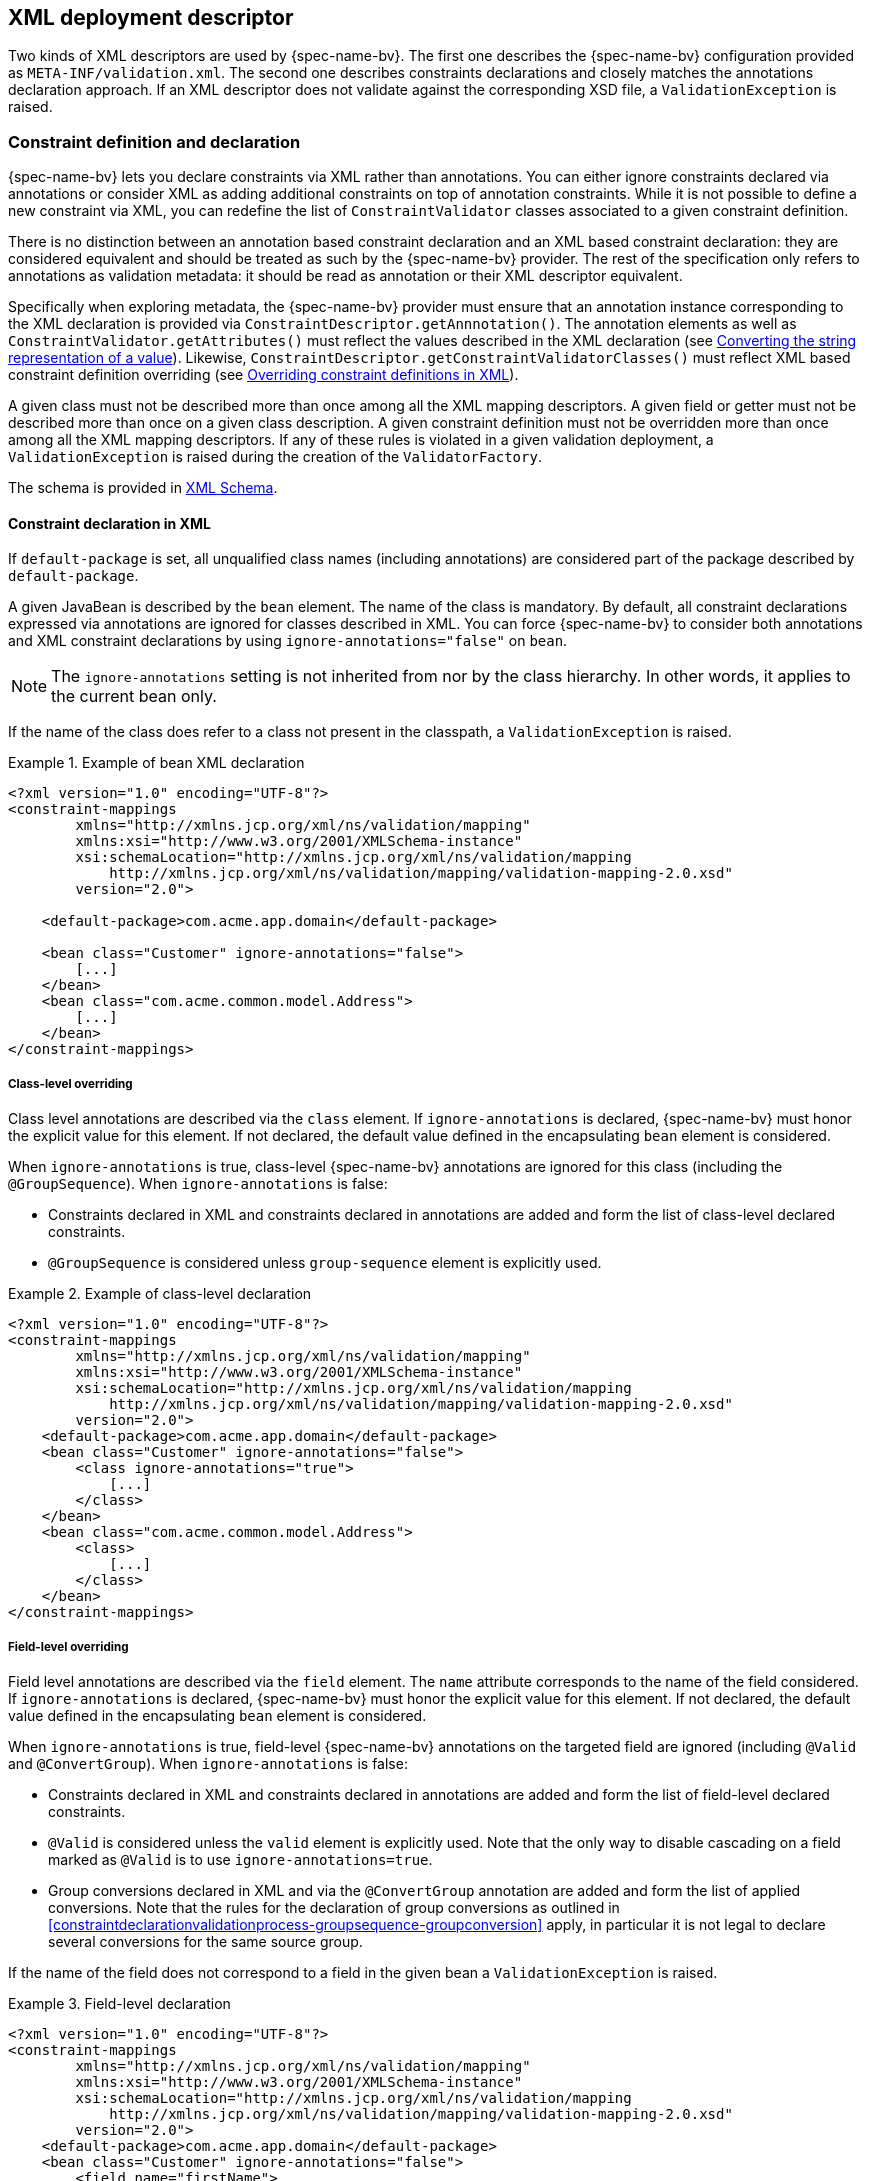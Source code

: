 // Jakarta Bean Validation
//
// License: Apache License, Version 2.0
// See the license.txt file in the root directory or <http://www.apache.org/licenses/LICENSE-2.0>.

[[xml]]

== XML deployment descriptor

Two kinds of XML descriptors are used by {spec-name-bv}. The first one describes the {spec-name-bv} configuration provided as [filename]`META-INF/validation.xml`. The second one describes constraints declarations and closely matches the annotations declaration approach. [tck-testable]#If an XML descriptor does not validate against the corresponding XSD file, a [classname]`ValidationException` is raised.#

[[xml-mapping]]

=== Constraint definition and declaration

{spec-name-bv} lets you declare constraints via XML rather than annotations. You can either ignore constraints declared via annotations or consider XML as adding additional constraints on top of annotation constraints. While it is not possible to define a new constraint via XML, you can redefine the list of [classname]`ConstraintValidator` classes associated to a given constraint definition.

There is no distinction between an annotation based constraint declaration and an XML based constraint declaration: they are considered equivalent and should be treated as such by the {spec-name-bv} provider. The rest of the specification only refers to annotations as validation metadata: it should be read as annotation or their XML descriptor equivalent.

[tck-testable]#Specifically when exploring metadata, the {spec-name-bv} provider must ensure that an annotation instance corresponding to the XML declaration is provided via [classname]`ConstraintDescriptor.getAnnnotation()`.# The annotation elements as well as [methodname]`ConstraintValidator.getAttributes()` must reflect the values described in the XML declaration (see <<xml-mapping-typeconversion>>). Likewise, [methodname]`ConstraintDescriptor.getConstraintValidatorClasses()` must reflect XML based constraint definition overriding (see <<xml-mapping-constraintdefinition>>).

[tck-testable]#A given class must not be described more than once among all the XML mapping descriptors.# [tck-testable]#A given field or getter must not be described more than once on a given class description.# [tck-testable]#A given constraint definition must not be overridden more than once among all the XML mapping descriptors.# [tck-testable]#If any of these rules is violated in a given validation deployment, a [classname]`ValidationException` is raised during the creation of the [classname]`ValidatorFactory`.#

The schema is provided in <<xml-mapping-xsd>>.

[[xml-mapping-constraintdeclarationinxml]]
==== Constraint declaration in XML

[tck-testable]#If `default-package` is set, all unqualified class names (including annotations) are considered part of the package described by `default-package`.#

[tck-testable]#A given JavaBean is described by the [classname]`bean` element.# [tck-testable]#The name of the class is mandatory.# [tck-testable]#By default, all constraint declarations expressed via annotations are ignored for classes described in XML.# [tck-testable]#You can force {spec-name-bv} to consider both annotations and XML constraint declarations by using `ignore-annotations="false"` on `bean`.#

[NOTE]
====
The `ignore-annotations` setting is not inherited from nor by the class hierarchy. In other words, it applies to the current bean only.
====

[tck-testable]#If the name of the class does refer to a class not present in the classpath, a [classname]`ValidationException` is raised.#

.Example of bean XML declaration
====


[source, XML]
----
<?xml version="1.0" encoding="UTF-8"?>
<constraint-mappings
        xmlns="http://xmlns.jcp.org/xml/ns/validation/mapping"
        xmlns:xsi="http://www.w3.org/2001/XMLSchema-instance"
        xsi:schemaLocation="http://xmlns.jcp.org/xml/ns/validation/mapping
            http://xmlns.jcp.org/xml/ns/validation/mapping/validation-mapping-2.0.xsd"
        version="2.0">

    <default-package>com.acme.app.domain</default-package>

    <bean class="Customer" ignore-annotations="false">
        [...]
    </bean>
    <bean class="com.acme.common.model.Address">
        [...]
    </bean>
</constraint-mappings>
----

====

[[xml-mapping-constraintdeclarationinxml-classleveloverriding]]
===== Class-level overriding

Class level annotations are described via the `class` element. [tck-testable]#If `ignore-annotations` is declared, {spec-name-bv} must honor the explicit value for this element.# [tck-testable]#If not declared, the default value defined in the encapsulating [classname]`bean` element is considered.#

[tck-testable]#When `ignore-annotations` is true, class-level {spec-name-bv} annotations are ignored for this class (including the [classname]`@GroupSequence`).# When `ignore-annotations` is false:

* [tck-testable]#Constraints declared in XML and constraints declared in annotations are added and form the list of class-level declared constraints.#
* [tck-testable]#[classname]`@GroupSequence` is considered unless `group-sequence` element is explicitly used.#


.Example of class-level declaration
====


[source, XML]
----
<?xml version="1.0" encoding="UTF-8"?>
<constraint-mappings
        xmlns="http://xmlns.jcp.org/xml/ns/validation/mapping"
        xmlns:xsi="http://www.w3.org/2001/XMLSchema-instance"
        xsi:schemaLocation="http://xmlns.jcp.org/xml/ns/validation/mapping
            http://xmlns.jcp.org/xml/ns/validation/mapping/validation-mapping-2.0.xsd"
        version="2.0">
    <default-package>com.acme.app.domain</default-package>
    <bean class="Customer" ignore-annotations="false">
        <class ignore-annotations="true">
            [...]
        </class>
    </bean>
    <bean class="com.acme.common.model.Address">
        <class>
            [...]
        </class>
    </bean>
</constraint-mappings>
----

====

[[xml-mapping-constraintdeclarationinxml-fieldleveloverriding]]
===== Field-level overriding

Field level annotations are described via the `field` element. The `name` attribute corresponds to the name of the field considered. [tck-testable]#If `ignore-annotations` is declared, {spec-name-bv} must honor the explicit value for this element.# [tck-testable]#If not declared, the default value defined in the encapsulating [classname]`bean` element is considered.#

[tck-testable]#When `ignore-annotations` is true, field-level {spec-name-bv} annotations on the targeted field are ignored (including [classname]`@Valid` and [classname]`@ConvertGroup`).# When `ignore-annotations` is false:

* [tck-testable]#Constraints declared in XML and constraints declared in annotations are added and form the list of field-level declared constraints.#
* [tck-testable]#[classname]`@Valid` is considered unless the `valid` element is explicitly used.# [tck-ignore]#Note that the only way to disable cascading on a field marked as [classname]`@Valid` is to use `ignore-annotations=true`.#
* [tck-testable]#Group conversions declared in XML and via the [classname]`@ConvertGroup` annotation are added and form the list of applied conversions. Note that the rules for the declaration of group conversions as outlined in <<constraintdeclarationvalidationprocess-groupsequence-groupconversion>> apply, in particular it is not legal to declare several conversions for the same source group.#

[tck-testable]#If the name of the field does not correspond to a field in the given bean a [classname]`ValidationException` is raised.#

.Field-level declaration
====


[source, XML]
----
<?xml version="1.0" encoding="UTF-8"?>
<constraint-mappings
        xmlns="http://xmlns.jcp.org/xml/ns/validation/mapping"
        xmlns:xsi="http://www.w3.org/2001/XMLSchema-instance"
        xsi:schemaLocation="http://xmlns.jcp.org/xml/ns/validation/mapping
            http://xmlns.jcp.org/xml/ns/validation/mapping/validation-mapping-2.0.xsd"
        version="2.0">
    <default-package>com.acme.app.domain</default-package>
    <bean class="Customer" ignore-annotations="false">
        <field name="firstName">
            [...]
        </field>
        <field name="orders">
            <valid/>
            [...]
        </field>
    </bean>
</constraint-mappings>
----

====

[[xml-mapping-constraintdeclarationinxml-propertyleveloverriding]]
===== Property-level overriding

Property-level annotations are described via the `getter` element. [tck-testable]#The `name` attribute corresponds to the name of the property considered as defined in <<constraintdeclarationvalidationprocess-requirements-propertyvalidation>> (for example a getter `String getAge()` would have `<getter name="age"/>` as a corresponding descriptor). If `ignore-annotations` is declared, {spec-name-bv} must honor the explicit value for this element.# [tck-testable]#If not declared, the default value defined in the encapsulating [classname]`bean` element is considered.#

[tck-testable]#When `ignore-annotations` is true, property-level {spec-name-bv} annotations on the targeted property are ignored (including [classname]`@Valid` and [classname]`@ConvertGroup`).# When `ignore-annotations` is false:

* [tck-testable]#Constraints declared in XML and constraints declared in annotations are added and form the list of property-level declared constraints.#
* [tck-testable]#[classname]`@Valid` is considered unless the `valid` element is explicitly used.# Note that the only way to disable cascading on a property marked as [classname]`@Valid` is to use `ignore-annotations=true`.
* [tck-testable]#Group conversions declared in XML and via the [classname]`@ConvertGroup` annotation are added and form the list of applied conversions. Note that the rules for the declaration of group conversions as outlined in <<constraintdeclarationvalidationprocess-groupsequence-groupconversion>> apply, in particular it is not legal to declare several conversions for the same source group.#

[tck-testable]#If the name of the property does not correspond to a property in the given bean a [classname]`ValidationException` is raised.#

.Property-level declaration
====


[source, XML]
----
<?xml version="1.0" encoding="UTF-8"?>
<constraint-mappings
        xmlns="http://xmlns.jcp.org/xml/ns/validation/mapping"
        xmlns:xsi="http://www.w3.org/2001/XMLSchema-instance"
        xsi:schemaLocation="http://xmlns.jcp.org/xml/ns/validation/mapping
            http://xmlns.jcp.org/xml/ns/validation/mapping/validation-mapping-2.0.xsd"
        version="2.0">
    <default-package>com.acme.app.domain</default-package>
    <bean class="Customer" ignore-annotations="false">
        <getter name="firstName">
            [...]
        </getter>
        <getter name="orders">
            <valid/>
            [...]
        </getter>
    </bean>
</constraint-mappings>
----

====

[[xml-mapping-constraintdeclarationinxml-constructorleveloverriding]]

===== Constructor-level overriding

Constructor-level annotations are described via the `constructor` element.

[tck-testable]#To identify a constructor to be configured, zero or more `parameter` elements are used, matching the number and types of parameters of the configured constructor. When configuring the default constructor, no `parameter` element is to be used. The parameter types are specified using their fully qualified name using the syntax described in the documentation of [methodname]`java.lang.Class.getName()`.#

Let's look at some examples:

* `"java.lang.String"` must be specified for a parameter of type [classname]`java.lang.String`
* `"long"` must be specified for a parameter of type [classname]`long`
* `"[Ljava.lang.Object;"` must be specified for a parameter of type [classname]`java.lang.Object[]`


[tck-testable]#Varargs parameters are specified using the corresponding array type, e.g. a parameter `String\...` must be specified as `"[Ljava.lang.String;"`.#

[tck-testable]#If the `default-package` element is configured for the mapping file, any unqualified class names will be resolved using the given default package.#

[NOTE]
====
You must declare all parameters even if they are not reconfigured to ensure the right constructor is identified.
====



[tck-testable]#If no constructor with the specified parameter types exists in the given bean a [classname]`ValidationException` is raised.#

[tck-testable]#The optional `return-value` element is used to change the configuration of a constructor's return value if required.#

[tck-testable]#The optional `cross-parameter` element is used to change the configuration of a constructor's cross-parameter constraints if required.#

[tck-testable]#The constraints applying for a constructor's parameters and its return value are specified by adding `constraint` elements to the `parameter` and `return-value` elements respectively.# [tck-testable]#Whether or not to perform cascaded validation is controlled using the `valid` element# . [tck-testable]#Group conversion rules for cascaded validation are specified using the `convert-group` element.#

[tck-testable]#The cross-parameter constraints applied on a constructor parameter list are specified by adding `constraint` elements to the `cross-parameter` element.#

[tck-testable]#If `ignore-annotations` is declared on the `parameter`, `cross-parameter` or `return-value` element, {spec-name-bv} must honor the explicit value for this element. Otherwise, if `ignore-annotations` is declared for the `constructor` element, {spec-name-bv} must honor this value. Otherwise, the default value declared in the encapsulating `bean` element is considered.#

[tck-testable]#When `ignore-annotations` is true, {spec-name-bv} annotations on the targeted constructor or parameter are ignored (including [classname]`@Valid` and [classname]`@ConvertGroup`).# When `ignore-annotations` is false:

* [tck-testable]#Constraints declared in XML and constraints declared in annotations are added and form the list of declared parameter, cross-parameter or return value constraints respectively.#
* [tck-testable]#[classname]`@Valid` is considered unless the `valid` element is explicitly used.# [tck-ignore]#Note that the only way to disable cascading on a constructor parameter or return value marked as [classname]`@Valid` is to use `ignore-annotations=true`. This does not apply to cross-parameter elements as cascading does not make sense in this situation.#
* [tck-testable]#Group conversions declared in XML and via the [classname]`@ConvertGroup` annotation are added and form the list of applied conversions. Note that the rules for the declaration of group conversions as outlined in <<constraintdeclarationvalidationprocess-groupsequence-groupconversion>> apply, in particular it is not legal to declare several conversions for the same source group. This does not apply to cross-parameter elements as cascading does not make sense in this situation.#

.Constructor-level declaration
====


[source, XML]
----
<?xml version="1.0" encoding="UTF-8"?>
<constraint-mappings
        xmlns="http://xmlns.jcp.org/xml/ns/validation/mapping"
        xmlns:xsi="http://www.w3.org/2001/XMLSchema-instance"
        xsi:schemaLocation="http://xmlns.jcp.org/xml/ns/validation/mapping
            http://xmlns.jcp.org/xml/ns/validation/mapping/validation-mapping-2.0.xsd"
        version="2.0">
    <default-package>com.acme.app.domain</default-package>
    <bean class="Customer" ignore-annotations="false">
        <constructor ignore-annotations="true">
            <parameter type="java.lang.String">
                [...]
            </parameter>
            <parameter type="int">
                <valid/>
                [...]
            </parameter>
            <parameter type="long" ignore-annotations="false"/>
            <cross-parameter ignore-annotations="false">
                [...]
            </cross-parameter>
            <return-value>
                <valid/>
                [...]
            </return-value>
            [...]
        </constructor>

    </bean>
</constraint-mappings>
----

====



[[xml-mapping-constraintdeclarationinxml-methodleveloverriding]]

===== Method-level overriding

Method-level annotations are described via the `method` element.

[tck-testable]#To identify a method to be configured, zero or more `parameter` elements are used, matching the number and types of parameters of the configured method. The parameter types are specified using their fully qualified name using the syntax described in the documentation of [methodname]`java.lang.Class.getName()`.#

Let's look at some examples:

* `"java.lang.String"` must be specified for a parameter of type [classname]`java.lang.String`
* `"long"` must be specified for a parameter of type [classname]`long`
* `"[Ljava.lang.Object;"` must be specified for a parameter of type [classname]`java.lang.Object[]`


[tck-testable]#Varargs parameters are specified using the corresponding array type, e.g. a parameter `String\...` must be specified as `"[Ljava.lang.String;"`.#

[tck-testable]#If the `default-package` element is configured for the mapping file, any unqualified class names will be resolved using the given default package.#

[NOTE]
====
You must declare all parameters even if they are not reconfigured to ensure the right method is identified.
====

[NOTE]
====
[tck-testable]#A given getter method representing a JavaBeans property may either be configured using the `getter` or the `method` element, but not both. If a `getter` element and a `method` element referring to the same method are detected by the {spec-name-bv} provider, a [classname]`ValidationException` is raised.#
====



[tck-testable]#If no method with the specified name and parameter types exists in the given bean a [classname]`ValidationException` is raised.#

[tck-testable]#The optional `return-value` element is used to change the configuration of a method's return value if required.#

[tck-testable]#The optional `cross-parameter` element is used to change the configuration of a method's cross-parameter constraints if required.#

[tck-testable]#The constraints applying for a method's parameters and its return value are specified by adding `constraint` elements to the `parameter` and `return-value` elements respectively.# [tck-testable]#Whether or not to perform cascaded validation is controlled using the `valid` element.# [tck-testable]#Group conversion rules for cascaded validation are specified using the `convert-group` element.#

[tck-testable]#The cross-parameter constraints applied on a method parameter list are specified by adding `constraint` elements to the `cross-parameter` element.#

[tck-testable]#If `ignore-annotations` is declared on the `parameter`, `cross-parameter` or `return-value` element, {spec-name-bv} must honor the explicit value for this element. Otherwise, if `ignore-annotations` is declared for the `method` element, {spec-name-bv} must honor this value. Otherwise, the default value declared in the encapsulating `bean` element is considered.#

[tck-testable]#When `ignore-annotations` is true, {spec-name-bv} annotations on the targeted method or parameter are ignored (including [classname]`@Valid` and [classname]`@ConvertGroup`).# When `ignore-annotations` is false:

* [tck-testable]#Constraints declared in XML and constraints declared in annotations are added and form the list of declared parameter, cross-parameter or return value constraints respectively.#
* [tck-testable]#[classname]`@Valid` is considered unless the `valid` element is explicitly used.# [tck-ignore]#Note that the only way to disable cascading on a method parameter or return value marked as [classname]`@Valid` is to use `ignore-annotations=true`. This does not apply to cross-parameter elements as cascading does not make sense in this situation.#
* [tck-testable]#Group conversions declared in XML and via the [classname]`@ConvertGroup` annotation are added and form the list of applied conversions. Note that the rules for the declaration of group conversions as outlined in <<constraintdeclarationvalidationprocess-groupsequence-groupconversion>> apply, in particular it is not legal to declare several conversions for the same source group. This does not apply to cross-parameter elements as cascading does not make sense in this situation.#

.Method-level declaration
====


[source, XML]
----
<?xml version="1.0" encoding="UTF-8"?>
<constraint-mappings
        xmlns="http://xmlns.jcp.org/xml/ns/validation/mapping"
        xmlns:xsi="http://www.w3.org/2001/XMLSchema-instance"
        xsi:schemaLocation="http://xmlns.jcp.org/xml/ns/validation/mapping
            http://xmlns.jcp.org/xml/ns/validation/mapping/validation-mapping-2.0.xsd"
        version="2.0">
    <default-package>com.acme.app.domain</default-package>
    <bean class="Customer" ignore-annotations="false">
        <method name="update" ignore-annotations="true">
            <parameter type="java.lang.String">
                [...]
            </parameter>
            <parameter type="int">
                <valid/>
                [...]
            </parameter>
            <parameter type="long" ignore-annotations="false"/>
            <cross-parameter ignore-annotations="false">
                [...]
            </cross-parameter>
            <return-value>
                <valid/>
                [...]
            </return-value>
            [...]
        </method>

    </bean>
</constraint-mappings>
----

====

[[xml-mapping-constraintdeclarationinxml-containerelementconstraints]]
===== Container-element overriding

[tck-testable]#To apply constraints to the elements of generic container types or to mark them for cascaded validation, the `container-element-type` element is used.#

[tck-testable]#`container-element-type` can be used within the `field`, `getter`, `parameter` and `return-value` elements.#

[tck-testable]#The `type-argument-index` is used to specify the index of the configured type argument.#
[tck-testable]#The `type-argument-index` can be omitted, if the container type has exactly one type argument.#
[tck-testable]#The `ignore-annotations` settings effectively applying to the encapsulating element (`field`, `getter` etc.) are applied to `container-element-type`, too.#
[tck-testable]#The `container-element-type` element can be nested for configuring nested generic containers such as `List<List<String>>`.#

[tck-testable]#Constraints are applied by adding `constraint` elements to `container-element-type`.#
[tck-testable]#Whether or not to perform cascaded validation is controlled using the `valid` element.#
[tck-testable]#Group conversion rules for cascaded validation are specified using the `convert-group` element.#

If an invalid container element type configuration is detected, a `ValidationException` is raised.
This includes the following configuration errors:

* [tck-testable]#The type of the surrounding element (field, getter etc.) has no type arguments.#
* [tck-testable]#The type of the surrounding element has no type argument with the index given via `type-argument-index`.#
* [tck-testable]#The type of the surrounding element has multiple type arguments and no index is given via `type-argument-index`.#
* [tck-testable]#The same type argument of the surrounding element is configured multiple times.#

.Container-element declaration
====
[source, XML]
----
<?xml version="1.0" encoding="UTF-8"?>
<constraint-mappings
        xmlns="http://xmlns.jcp.org/xml/ns/validation/mapping"
        xmlns:xsi="http://www.w3.org/2001/XMLSchema-instance"
        xsi:schemaLocation="http://xmlns.jcp.org/xml/ns/validation/mapping
            http://xmlns.jcp.org/xml/ns/validation/mapping/validation-mapping-2.0.xsd"
        version="2.0">
    <default-package>com.acme.app.domain</default-package>
    <bean class="Customer" ignore-annotations="false">
        <!-- Map<String, Address> -->
        <field name="addressesByType" ignore-annotations="true">
            <container-element-type type-argument-index="0">
                [...]
            </container-element-type>
            <container-element-type type-argument-index="1">
                <valid/>
                [...]
            </container-element-type>
            [...]
        </field>

        <!-- setContactsByType(Map<String, List<String>>) -->
        <method name="setContactsByType" ignore-annotations="true">
            <parameter type="java.util.Map">
                <container-element-type type-argument-index="1">
                    <valid/>
                    <container-element-type type-argument-index="0">
                        <valid/>
                        [...]
                    </container-element-type>
                    [...]
                </container-element-type>
                [...]
            </parameter>
            [...]
        </method>

    </bean>
</constraint-mappings>
----
====

[[xml-mapping-constraintdeclarationinxml-constraintdeclaration]]
===== Constraint declaration

New constraint declarations are represented by the `constraint` element. [tck-testable]#The `annotation` attribute is the class name of the annotation representing the constraint. Message, groups and payload are defined respectively by the `message`, `groups` and `payload` elements.#

Other custom elements of an annotation are represented by `element`. [tck-testable]#The `name` attribute is mandatory and represents the name of the element in the constraint declaration.# [tck-testable]#`message`, `groups` and `payload` are not permitted names, use the `message`, `groups` or `payload` elements instead. Otherwise a [classname]`ValidationException` is raised.#

[NOTE]
====
`validationAppliesTo` (see <<constraintsdefinitionimplementation-constraintdefinition-properties-validationappliesto>>) is not necessary as cross-parameter constraints and return value constraints are declared in different XML elements, respectively `cross-parameter` and `return-value`.
====

[tck-testable]#If the element represents a primitive type, a class or an enum, the string representation of its value is placed in the element itself.# See <<xml-mapping-typeconversion>> for a detailed explanation of the conversion rules from string to the type.

[tck-testable]#If the element represents a primitive type array, a class array or an enum array, the string representation of each value is placed in a `value` element placed under the element itself.#

[tck-testable]#If the element represents an annotation, the `annotation` element is used to represent the annotation and placed under `element`.# An `annotation` element contains `element` elements.

[tck-testable]#If the element represents an array of annotations, one or more `annotation` elements are placed under `element`.#

[tck-testable]#Elements with default values in the annotation definition do not have to be represented in XML: the default value will be used in this case.# [tck-testable]#If an XML constraint declaration is missing mandatory elements, or if it contains elements not part of the constraint definition, a [classname]`ValidationException` is raised.#

.Constraint declaration
====

[source, XML]
----
<?xml version="1.0" encoding="UTF-8"?>
<constraint-mappings
        xmlns="http://xmlns.jcp.org/xml/ns/validation/mapping"
        xmlns:xsi="http://www.w3.org/2001/XMLSchema-instance"
        xsi:schemaLocation="http://xmlns.jcp.org/xml/ns/validation/mapping
            http://xmlns.jcp.org/xml/ns/validation/mapping/validation-mapping-2.0.xsd"
        version="2.0">
    <default-package>com.acme.app.domain</default-package>
    <bean class="Customer" ignore-annotations="false">

        <field name="firstName">

            <!-- @LooksLike(patterns={
                      @Pattern(value="myRegExp", flag=PatternFlag.INSENSITIVE),
                      @Pattern(value="my2ndRegExp")}
                  )
             -->
            <constraint annotation="com.acme.app.constraint.LooksLike">
                <element name="patterns">
                    <annotation>
                        <element name="value">myRegExp</element>
                        <element name="flag">
                            <value>INSENSITIVE</value>
                        </element>
                    </annotation>
                    <annotation>
                        <element name="value">my2ndRegExp</element>
                    </annotation>
                </element>
            </constraint>


        </field>
        <field name="orders">
            <valid/>

            <!-- @DiscreteSize(value={ 0, 20 } )
             -->
            <constraint annotation="com.acme.app.constraint.DiscreteSize">
                <element name="value">
                    <value>0</value>
                    <value>20</value>
                </element>
            </constraint>


        </field>

        <!-- Map<@NotBlank String, @Valid PhoneNumber>
         -->
        <field name="phoneNumbersByType">
            <container-element-type type-argument-index="0">
                <constraint annotation="javax.validation.constraints.NotBlank"/>
            </container-element-type>
            <container-element-type type-argument-index="1">
                <valid/>
            </container-element-type>
        </field>

        <getter name="orders">
            <valid/>

            <!-- @Size(message="Size is limited",
                       groups={Default.class, LightValidation.class},
                       max=30
                 )
            -->
            <constraint annotation="javax.validation.constraints.Size">
                <message>Size is limited</message>
                <groups>
                    <value>com.acme.app.model.LightValidation</value>
                    <value>javax.persistence.Default</value>
                </groups>
                <payload>
                    <value>com.acme.app.model.WARN</value>
                </payload>
                <element name="max">30</element>
            </constraint>


        </getter>

        <constructor ignore-annotations="true">
            <parameter type="java.lang.String">

                <!-- @DiscreteSize(value={ 0, 20 } ) -->
                <constraint annotation="com.acme.app.constraint.DiscreteSize">
                    <element name="value">
                        <value>0</value>
                        <value>20</value>
                    </element>
                </constraint>
            </parameter>
        </constructor>

        <method name="update" ignore-annotations="true">
            <parameter type="java.lang.String">

                <!-- @DiscreteSize(value={ 0, 20 } ) -->
                <constraint annotation="com.acme.app.constraint.DiscreteSize">
                    <element name="value">
                        <value>0</value>
                        <value>20</value>
                    </element>
                </constraint>
            </parameter>

            <return-value>

                <!-- @ValidCustomer -->
                <constraint annotation="com.acme.app.constraint.ValidCustomer"/>
            </return-value>
        </method>

        <method name="resetPassword" ignore-annotations="false">
            <parameter type="java.lang.String"/>
            <parameter type="java.lang.String"/>

            <cross-parameter>
                <!-- @ValidResetPasswordParameters -->
                <constraint
                        annotation="com.acme.app.constraint.ValidResetPasswordParameters"/>
            </cross-parameter>
        </method>
    </bean>
</constraint-mappings>
----

====

[[xml-mapping-constraintdeclarationinxml-groupconversions]]
===== Declaration of group conversions

[tck-testable]#Group conversion rules are declared by specifying one or more `convert-group` elements within the `field`, `getter`, `parameter`, `return-value` and `container-element-type` elements.#

[tck-testable]#Source and target group of a conversion rule are given by specifying their fully-qualified names within the `from` and `to` attribute respectively. If the `default-package` element is configured for the mapping file, any unqualified class names will be resolved using the given default package.#

.Declaration of group conversions
====


[source, XML]
----
<?xml version="1.0" encoding="UTF-8"?>
<constraint-mappings
        xmlns="http://xmlns.jcp.org/xml/ns/validation/mapping"
        xmlns:xsi="http://www.w3.org/2001/XMLSchema-instance"
        xsi:schemaLocation="http://xmlns.jcp.org/xml/ns/validation/mapping
            http://xmlns.jcp.org/xml/ns/validation/mapping/validation-mapping-2.0.xsd"
        version="2.0">
    <default-package>com.acme.app.domain</default-package>
    <bean class="Customer" ignore-annotations="false">

        <field name="firstName">
            <valid/>
            <convert-group from="javax.validation.groups.Default"
                    to="com.acme.CustomerBasic"/>
            <convert-group from="com.acmenote.Advanced" to="com.acme.CustomerComplex"/>
        </field>

        <getter name="orders">
            <valid/>
            <convert-group from="javax.validation.groups.Default"
                    to="com.acme.CustomerBasic"/>
        </getter>

        <constructor>
            <parameter type="java.lang.String">
                <valid/>
                <convert-group from="javax.validation.groups.Default"
                        to="com.acme.CustomerBasic"/>
            </parameter>
            <return-value>
                <valid/>
                <convert-group from="javax.validation.groups.Default"
                        to="com.acme.CustomerBasic"/>
            </return-value>
        </constructor>

        <method name="update">
            <parameter type="java.lang.String">
                <valid/>
                <convert-group from="javax.validation.groups.Default"
                        to="com.acme.CustomerBasic"/>
            </parameter>
            <return-value>
                <valid/>
                <convert-group from="javax.validation.groups.Default"
                        to="com.acme.CustomerBasic"/>
            </return-value>
        </constructor>
    </bean>
</constraint-mappings>
----

====

[[xml-mapping-constraintdefinition]]

==== Overriding constraint definitions in XML

A constraint definition (i.e. the annotation representing a constraint), cannot be fully expressed in XML but the list of [classname]``ConstraintValidator``s associated to a given constraint can be altered.

[tck-testable]#A constraint definition is represented by a `constraint-definition` element.# The `annotation` attribute represents the constraint annotation being altered. The `validated-by` elements represent the (ordered) list of [classname]`ConstraintValidator` implementations associated to the constraint.

[tck-testable]#If `include-existing-validator` is set to false, [classname]`ConstraintValidator` defined on the constraint annotation are ignored.# [tck-testable]#If set to true, the list of [classname]``ConstraintValidator``s described in XML are concatenated to the list of [classname]`ConstraintValidator` described on the annotation to form a new array of [classname]`ConstraintValidator` evaluated.# [tck-testable]#Annotation based [classname]``ConstraintValidator``s come before XML based [classname]``ConstraintValidator``s in the array.# [tck-testable]#The new list is returned by [methodname]`ConstraintDescriptor.getConstraintValidatorClasses()`.#

.Overriding constraint definitions
====


[source, XML]
----
<?xml version="1.0" encoding="UTF-8"?>
<constraint-mappings
        xmlns="http://xmlns.jcp.org/xml/ns/validation/mapping"
        xmlns:xsi="http://www.w3.org/2001/XMLSchema-instance"
        xsi:schemaLocation="http://xmlns.jcp.org/xml/ns/validation/mapping
            http://xmlns.jcp.org/xml/ns/validation/mapping/validation-mapping-2.0.xsd"
        version="2.0">
   <default-package>com.acme.app.domain</default-package>
   <bean class="com.acme.common.model.Address">
       [...]
    </bean>

    <constraint-definition annotation="javax.validation.constraints.Size">
        <validated-by include-existing-validators="true">
            <value>com.acme.app.constraint.SizeValidatorForDictionary</value>
        </validated-by>
    </constraint-definition>
    <constraint-definition annotation="AcmeOrderNumber">
        [...]
    </constraint-definition>
</constraint-mappings>
----

====

[[xml-mapping-typeconversion]]

==== Converting the string representation of a value

[tck-testable]#Primitive types, [classname]`Class` and [classname]`Enum` are represented as strings in the XML descriptor. Elements of an array are represented by the `value` element.#

[tck-testable]#A [classname]`byte` is represented according to the rules defined in [methodname]`Byte.parseByte(String)`.#

[tck-testable]#A [classname]`short` is represented according to the rules defined in [methodname]`Short.parseShort(String)`.#

[tck-testable]#An [classname]`int` is represented according to the rules defined in [methodname]`Integer.parseInt(String)`.#

[tck-testable]#A [classname]`long` is represented according to the rules defined in [methodname]`Long.parseLong(String)`.#

[tck-testable]#A [classname]`float` is represented according to the rules defined in [methodname]`Float.parseFloat(String)`.#

[tck-testable]#A [classname]`double` is represented according to the rules defined in [methodname]`Double.parseDouble(String)`.#

[tck-testable]#A [classname]`boolean` is represented according to the rules defined in [methodname]`Boolean.parseBoolean(String)`.#

[tck-testable]
--
A [classname]`char` is represented according to the following rules:

* the string must be of one character long
* the character extracted from the string is the returned [classname]`char`
--

[tck-testable]#A [classname]`Class` is represented by the fully qualified class name of the class or more precisely according to the syntax described in the documentation of [methodname]`java.lang.Class.getName()`. Note that if the raw string is unqualified, default package is taken into account.#

[tck-testable]#An enum is represented by its `enum.name()` value.#

[tck-testable]#If any of the string representation does not match its type counterpart, a [classname]`ValidationException` is raised.#

[[xml-mapping-xsd]]

==== XML Schema

This section contains the XML schema used for constraint mapping descriptors.

From {spec-name-bv} revision 1.1 onwards, mapping authors must specify the used version of the schema within the `version` attribute of the `constraint-mappings` element. [tck-testable]#Implementations supporting {spec-name-bv} 2.0 must properly parse mapping descriptors of {spec-name-bv} 1.0, 1.1 and 2.0.# [tck-not-testable]#If the `version` attribute attribute is not given, schema version 1.0 is to be assumed by the {spec-name-bv} provider.#

[tck-testable]#In case an unknown version is given (e.g. if a mapping descriptor adhering to a future schema version is parsed by a {spec-name-bv} 2.0 provider) a [classname]`ValidationException` is raised.#

[role="listing"]
.XML schema for constraint mapping descriptors
====

[source, XML]
----
<?xml version="1.0" encoding="UTF-8"?>

<xs:schema attributeFormDefault="unqualified"
           elementFormDefault="qualified"
           targetNamespace="http://xmlns.jcp.org/xml/ns/validation/mapping"
           xmlns:xs="http://www.w3.org/2001/XMLSchema"
           xmlns:map="http://xmlns.jcp.org/xml/ns/validation/mapping"
           version="2.0">

    <xs:annotation>
        <xs:documentation><![CDATA[
            This is the XML Schema for Jakarta Bean Validation constraint mapping files.

            Jakarta Bean Validation constraint mapping files must indicate the Jakarta Bean Validation
            XML schema by using the constraint mapping namespace:

            http://xmlns.jcp.org/xml/ns/validation/mapping

            and indicate the version of the schema by using the version attribute
            as shown below:

            <constraint-mappings
                xmlns="http://xmlns.jcp.org/xml/ns/validation/mapping"
                xmlns:xsi="http://www.w3.org/2001/XMLSchema-instance"
                xsi:schemaLocation="
                    http://xmlns.jcp.org/xml/ns/validation/mapping
                    http://xmlns.jcp.org/xml/ns/validation/mapping/validation-mapping-2.0.xsd"
                version="2.0">
                ...
            </constraint-mappings>
        ]]>
        </xs:documentation>
    </xs:annotation>

    <xs:element name="constraint-mappings" type="map:constraint-mappingsType"/>

    <xs:complexType name="payloadType">
        <xs:sequence>
            <xs:element type="xs:string" name="value" maxOccurs="unbounded" minOccurs="0"/>
        </xs:sequence>
    </xs:complexType>
    <xs:complexType name="groupsType">
        <xs:sequence>
            <xs:element type="xs:string" name="value" maxOccurs="unbounded" minOccurs="0"/>
        </xs:sequence>
    </xs:complexType>
    <xs:complexType name="groupSequenceType">
        <xs:sequence>
            <xs:element type="xs:string" name="value" maxOccurs="unbounded" minOccurs="0"/>
        </xs:sequence>
    </xs:complexType>
    <xs:complexType name="groupConversionType">
        <xs:attribute type="xs:string" name="from" use="optional"/>
        <xs:attribute type="xs:string" name="to" use="required"/>
    </xs:complexType>
    <xs:complexType name="constraint-mappingsType">
        <xs:sequence>
            <xs:element type="xs:string" name="default-package" minOccurs="0"/>
            <xs:element type="map:beanType"
                        name="bean"
                        maxOccurs="unbounded"
                        minOccurs="0"/>
            <xs:element type="map:constraint-definitionType"
                        name="constraint-definition"
                        maxOccurs="unbounded"
                        minOccurs="0"/>
        </xs:sequence>
        <xs:attribute name="version" type="map:versionType" fixed="2.0" use="required"/>
    </xs:complexType>
    <xs:simpleType name="versionType">
        <xs:restriction base="xs:token">
            <xs:pattern value="[0-9]+(\.[0-9]+)*"/>
        </xs:restriction>
    </xs:simpleType>
    <xs:complexType name="validated-byType">
        <xs:sequence>
            <xs:element type="xs:string" name="value" maxOccurs="unbounded" minOccurs="0"/>
        </xs:sequence>
        <xs:attribute type="xs:boolean" name="include-existing-validators" use="optional"/>
    </xs:complexType>
    <xs:complexType name="constraintType">
        <xs:sequence>
            <xs:element type="xs:string" name="message" minOccurs="0"/>
            <xs:element type="map:groupsType"
                        name="groups"
                        minOccurs="0"/>
            <xs:element type="map:payloadType"
                        name="payload"
                        minOccurs="0"/>
            <xs:element type="map:elementType"
                        name="element"
                        maxOccurs="unbounded"
                        minOccurs="0"/>
        </xs:sequence>
        <xs:attribute type="xs:string" name="annotation" use="required"/>
    </xs:complexType>
    <xs:complexType name="elementType" mixed="true">
        <xs:sequence>
            <xs:element type="xs:string" name="value" maxOccurs="unbounded" minOccurs="0"/>
            <xs:element type="map:annotationType"
                        name="annotation"
                        maxOccurs="unbounded"
                        minOccurs="0"/>
        </xs:sequence>
        <xs:attribute type="xs:string" name="name" use="required"/>
    </xs:complexType>
    <xs:complexType name="containerElementTypeType">
        <xs:sequence>
            <xs:element type="xs:string" name="valid" minOccurs="0" fixed=""/>
            <xs:element type="map:groupConversionType"
                        name="convert-group"
                        minOccurs="0"
                        maxOccurs="unbounded"/>
            <xs:element type="map:containerElementTypeType"
                        name="container-element-type"
                        maxOccurs="unbounded"
                        minOccurs="0"/>
            <xs:element type="map:constraintType"
                        name="constraint"
                        maxOccurs="unbounded"
                        minOccurs="0"/>
        </xs:sequence>
        <xs:attribute name="type-argument-index" use="optional">
            <xs:simpleType>
                <xs:restriction base="xs:int">
                    <xs:minInclusive value="0" />
                </xs:restriction>
            </xs:simpleType>
        </xs:attribute>
    </xs:complexType>
    <xs:complexType name="classType">
        <xs:sequence>
            <xs:element type="map:groupSequenceType"
                        name="group-sequence"
                        minOccurs="0"/>
            <xs:element type="map:constraintType"
                        name="constraint"
                        maxOccurs="unbounded"
                        minOccurs="0"/>
        </xs:sequence>
        <xs:attribute type="xs:boolean" name="ignore-annotations" use="optional"/>
    </xs:complexType>
    <xs:complexType name="beanType">
        <xs:sequence>
            <xs:element type="map:classType"
                        name="class"
                        minOccurs="0">
            </xs:element>
            <xs:element type="map:fieldType"
                        name="field"
                        minOccurs="0"
                        maxOccurs="unbounded"/>
            <xs:element type="map:getterType"
                        name="getter"
                        minOccurs="0"
                        maxOccurs="unbounded"/>
            <xs:element type="map:constructorType"
                        name="constructor"
                        minOccurs="0"
                        maxOccurs="unbounded"/>
            <xs:element type="map:methodType"
                        name="method"
                        minOccurs="0"
                        maxOccurs="unbounded"/>
        </xs:sequence>
        <xs:attribute type="xs:string" name="class" use="required"/>
        <xs:attribute type="xs:boolean" name="ignore-annotations" use="optional"
                default="true"/>
    </xs:complexType>
    <xs:complexType name="annotationType">
        <xs:sequence>
            <xs:element type="map:elementType"
                        name="element"
                        maxOccurs="unbounded"
                        minOccurs="0"/>
        </xs:sequence>
    </xs:complexType>
    <xs:complexType name="getterType">
        <xs:sequence>
            <xs:element type="xs:string" name="valid" minOccurs="0" fixed=""/>
            <xs:element type="map:groupConversionType"
                        name="convert-group"
                        minOccurs="0"
                        maxOccurs="unbounded"/>
            <xs:element type="map:containerElementTypeType"
                        name="container-element-type"
                        minOccurs="0"
                        maxOccurs="unbounded"/>
            <xs:element type="map:constraintType"
                        name="constraint"
                        minOccurs="0"
                        maxOccurs="unbounded"/>
        </xs:sequence>
        <xs:attribute type="xs:string" name="name" use="required"/>
        <xs:attribute type="xs:boolean" name="ignore-annotations" use="optional"/>
    </xs:complexType>
    <xs:complexType name="methodType">
        <xs:sequence>
            <xs:element type="map:parameterType"
                        name="parameter"
                        minOccurs="0"
                        maxOccurs="unbounded"/>
            <xs:element type="map:crossParameterType"
                        name="cross-parameter"
                        minOccurs="0"
                        maxOccurs="1"/>
            <xs:element type="map:returnValueType"
                        name="return-value"
                        minOccurs="0"
                        maxOccurs="1"/>
        </xs:sequence>
        <xs:attribute type="xs:string" name="name" use="required"/>
        <xs:attribute type="xs:boolean" name="ignore-annotations" use="optional"/>
    </xs:complexType>
    <xs:complexType name="constructorType">
        <xs:sequence>
            <xs:element type="map:parameterType"
                        name="parameter"
                        minOccurs="0"
                        maxOccurs="unbounded"/>
            <xs:element type="map:crossParameterType"
                        name="cross-parameter"
                        minOccurs="0"
                        maxOccurs="1"/>
            <xs:element type="map:returnValueType"
                        name="return-value"
                        minOccurs="0"
                        maxOccurs="1"/>
        </xs:sequence>
        <xs:attribute type="xs:boolean" name="ignore-annotations" use="optional"/>
    </xs:complexType>
    <xs:complexType name="parameterType">
        <xs:sequence>
            <xs:element type="xs:string" name="valid" minOccurs="0" fixed=""/>
            <xs:element type="map:groupConversionType"
                        name="convert-group"
                        minOccurs="0"
                        maxOccurs="unbounded"/>
            <xs:element type="map:containerElementTypeType"
                        name="container-element-type"
                        minOccurs="0"
                        maxOccurs="unbounded"/>
            <xs:element type="map:constraintType"
                        name="constraint"
                        minOccurs="0"
                        maxOccurs="unbounded"/>
        </xs:sequence>
        <xs:attribute type="xs:string" name="type" use="required"/>
        <xs:attribute type="xs:boolean" name="ignore-annotations" use="optional"/>
    </xs:complexType>
    <xs:complexType name="returnValueType">
        <xs:sequence>
            <xs:element type="xs:string" name="valid" minOccurs="0" fixed=""/>
            <xs:element type="map:groupConversionType"
                        name="convert-group"
                        minOccurs="0"
                        maxOccurs="unbounded"/>
            <xs:element type="map:containerElementTypeType"
                        name="container-element-type"
                        minOccurs="0"
                        maxOccurs="unbounded"/>
            <xs:element type="map:constraintType"
                        name="constraint"
                        minOccurs="0"
                        maxOccurs="unbounded"/>
        </xs:sequence>
        <xs:attribute type="xs:boolean" name="ignore-annotations" use="optional"/>
    </xs:complexType>
    <xs:complexType name="crossParameterType">
        <xs:sequence>
            <xs:element type="map:constraintType"
                        name="constraint"
                        minOccurs="0"
                        maxOccurs="unbounded"/>
        </xs:sequence>
        <xs:attribute type="xs:boolean" name="ignore-annotations" use="optional"/>
    </xs:complexType>
    <xs:complexType name="constraint-definitionType">
        <xs:sequence>
            <xs:element type="map:validated-byType"
                        name="validated-by"/>
        </xs:sequence>
        <xs:attribute type="xs:string" name="annotation" use="required"/>
    </xs:complexType>
    <xs:complexType name="fieldType">
        <xs:sequence>
            <xs:element type="xs:string" name="valid" minOccurs="0" fixed=""/>
            <xs:element type="map:groupConversionType"
                        name="convert-group"
                        minOccurs="0"
                        maxOccurs="unbounded"/>
            <xs:element type="map:containerElementTypeType"
                        name="container-element-type"
                        minOccurs="0"
                        maxOccurs="unbounded"/>
            <xs:element type="map:constraintType"
                        name="constraint"
                        minOccurs="0"
                        maxOccurs="unbounded"/>
        </xs:sequence>
        <xs:attribute type="xs:string" name="name" use="required"/>
        <xs:attribute type="xs:boolean" name="ignore-annotations" use="optional"/>
    </xs:complexType>
</xs:schema>
----

====

[[xml-config-xsd]]

=== Configuration schema

XML Configuration is set in [filename]`META-INF/validation.xml`. The file is optional. The XML schema followed by the configuration file is as followed.

[role="listing"]
.XML schema for XML configuration
====

[source, XML]
----
<?xml version="1.0" encoding="UTF-8"?>

<xs:schema attributeFormDefault="unqualified"
           elementFormDefault="qualified"
           targetNamespace="http://xmlns.jcp.org/xml/ns/validation/configuration"
           xmlns:xs="http://www.w3.org/2001/XMLSchema"
           xmlns:config="http://xmlns.jcp.org/xml/ns/validation/configuration"
           version="2.0">

    <xs:annotation>
        <xs:documentation><![CDATA[
            This is the XML Schema for the Jakarta Bean Validation configuration file.
            The configuration file must be named "META-INF/validation.xml".

            Jakarta Bean Validation configuration files must indicate the Jakarta Bean Validation
            XML schema by using the validation namespace:

            http://xmlns.jcp.org/xml/ns/validation/configuration

            and indicate the version of the schema by using the version attribute
            as shown below:

            <validation-config
                xmlns="http://xmlns.jcp.org/xml/ns/validation/configuration"
                xmlns:xsi="http://www.w3.org/2001/XMLSchema-instance"
                xsi:schemaLocation="
                    http://xmlns.jcp.org/xml/ns/validation/configuration
                    http://xmlns.jcp.org/xml/ns/validation/configuration/validation-configuration-2.0.xsd"
                version="2.0">
                [...]
            </validation-config>
        ]]>
        </xs:documentation>
    </xs:annotation>

    <xs:element name="validation-config" type="config:validation-configType"/>
    <xs:complexType name="validation-configType">
        <xs:sequence>
            <xs:element type="xs:string" name="default-provider" minOccurs="0"/>
            <xs:element type="xs:string" name="message-interpolator" minOccurs="0"/>
            <xs:element type="xs:string" name="traversable-resolver" minOccurs="0"/>
            <xs:element type="xs:string" name="constraint-validator-factory" minOccurs="0"/>
            <xs:element type="xs:string" name="parameter-name-provider" minOccurs="0"/>
            <xs:element type="xs:string" name="clock-provider" minOccurs="0"/>
            <xs:element type="xs:string" name="value-extractor" maxOccurs="unbounded"
                    minOccurs="0"/>
            <xs:element type="config:executable-validationType" name="executable-validation"
                    minOccurs="0"/>
            <xs:element type="xs:string" name="constraint-mapping" maxOccurs="unbounded"
                    minOccurs="0"/>
            <xs:element type="config:propertyType" name="property" maxOccurs="unbounded"
                    minOccurs="0"/>
        </xs:sequence>
        <xs:attribute name="version" type="config:versionType" fixed="2.0" use="required"/>
    </xs:complexType>

    <xs:complexType name="executable-validationType">
        <xs:sequence>
            <xs:element type="config:default-validated-executable-typesType"
                    name="default-validated-executable-types" minOccurs="0"/>
        </xs:sequence>
        <xs:attribute name="enabled" use="optional" type="xs:boolean" default="true"/>
    </xs:complexType>
    <xs:complexType name="default-validated-executable-typesType">
        <xs:sequence>
            <xs:element name="executable-type" maxOccurs="unbounded" minOccurs="1">
                <xs:simpleType>
                    <xs:restriction base="xs:string">
                        <xs:enumeration value="NONE"/>
                        <xs:enumeration value="CONSTRUCTORS"/>
                        <xs:enumeration value="NON_GETTER_METHODS"/>
                        <xs:enumeration value="GETTER_METHODS"/>
                        <xs:enumeration value="ALL"/>
                    </xs:restriction>
                </xs:simpleType>
            </xs:element>
        </xs:sequence>
    </xs:complexType>
    <xs:complexType name="propertyType">
        <xs:simpleContent>
            <xs:extension base="xs:string">
                <xs:attribute name="name" use="required" type="xs:string"/>
            </xs:extension>
        </xs:simpleContent>
    </xs:complexType>
    <xs:simpleType name="versionType">
        <xs:restriction base="xs:token">
            <xs:pattern value="[0-9]+(\.[0-9]+)*" />
        </xs:restriction>
    </xs:simpleType>
</xs:schema>
----

====

From {spec-name-bv} revision 1.1 onwards, the used version of the schema must be specified within the `version` attribute of the `validation-config` element. [tck-testable]#Implementations supporting {spec-name-bv} 2.0 must properly parse configuration descriptors of {spec-name-bv} 1.0, 1.1 and 2.0.# [tck-not-testable]#If the `version` attribute attribute is not given, schema version 1.0 is to be assumed by the {spec-name-bv} Provider.#

[tck-testable]#In case an unknown version is given a [classname]`ValidationException` is raised.#

See <<validationapi-bootstrapping-xmlconfiguration>> for more information on XML based configuration.

